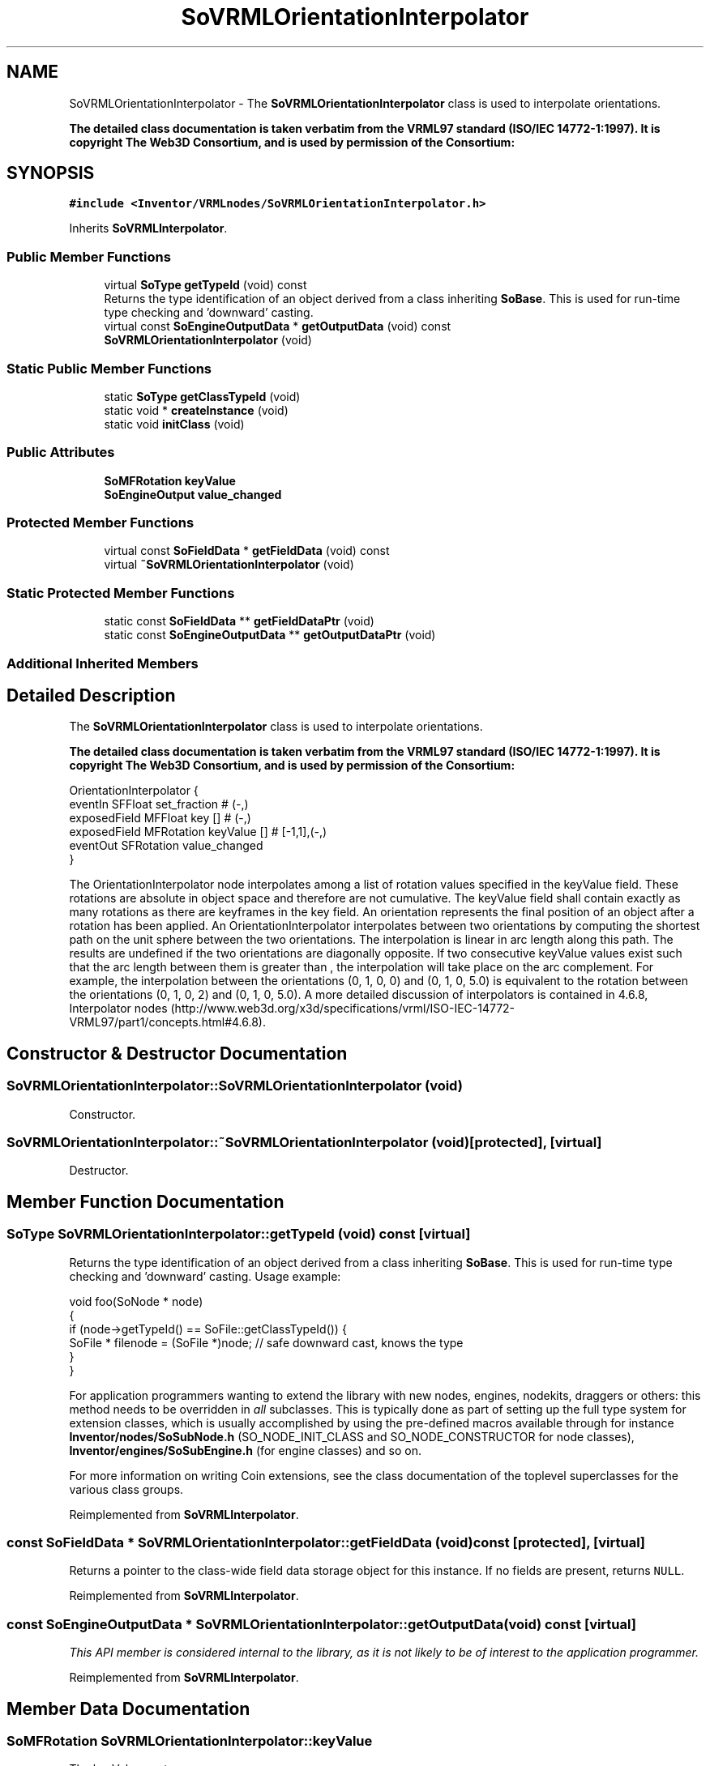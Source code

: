 .TH "SoVRMLOrientationInterpolator" 3 "Sun May 28 2017" "Version 4.0.0a" "Coin" \" -*- nroff -*-
.ad l
.nh
.SH NAME
SoVRMLOrientationInterpolator \- The \fBSoVRMLOrientationInterpolator\fP class is used to interpolate orientations\&.
.PP
\fBThe detailed class documentation is taken verbatim from the VRML97 standard (ISO/IEC 14772-1:1997)\&. It is copyright The Web3D Consortium, and is used by permission of the Consortium:\fP  

.SH SYNOPSIS
.br
.PP
.PP
\fC#include <Inventor/VRMLnodes/SoVRMLOrientationInterpolator\&.h>\fP
.PP
Inherits \fBSoVRMLInterpolator\fP\&.
.SS "Public Member Functions"

.in +1c
.ti -1c
.RI "virtual \fBSoType\fP \fBgetTypeId\fP (void) const"
.br
.RI "Returns the type identification of an object derived from a class inheriting \fBSoBase\fP\&. This is used for run-time type checking and 'downward' casting\&. "
.ti -1c
.RI "virtual const \fBSoEngineOutputData\fP * \fBgetOutputData\fP (void) const"
.br
.ti -1c
.RI "\fBSoVRMLOrientationInterpolator\fP (void)"
.br
.in -1c
.SS "Static Public Member Functions"

.in +1c
.ti -1c
.RI "static \fBSoType\fP \fBgetClassTypeId\fP (void)"
.br
.ti -1c
.RI "static void * \fBcreateInstance\fP (void)"
.br
.ti -1c
.RI "static void \fBinitClass\fP (void)"
.br
.in -1c
.SS "Public Attributes"

.in +1c
.ti -1c
.RI "\fBSoMFRotation\fP \fBkeyValue\fP"
.br
.ti -1c
.RI "\fBSoEngineOutput\fP \fBvalue_changed\fP"
.br
.in -1c
.SS "Protected Member Functions"

.in +1c
.ti -1c
.RI "virtual const \fBSoFieldData\fP * \fBgetFieldData\fP (void) const"
.br
.ti -1c
.RI "virtual \fB~SoVRMLOrientationInterpolator\fP (void)"
.br
.in -1c
.SS "Static Protected Member Functions"

.in +1c
.ti -1c
.RI "static const \fBSoFieldData\fP ** \fBgetFieldDataPtr\fP (void)"
.br
.ti -1c
.RI "static const \fBSoEngineOutputData\fP ** \fBgetOutputDataPtr\fP (void)"
.br
.in -1c
.SS "Additional Inherited Members"
.SH "Detailed Description"
.PP 
The \fBSoVRMLOrientationInterpolator\fP class is used to interpolate orientations\&.
.PP
\fBThe detailed class documentation is taken verbatim from the VRML97 standard (ISO/IEC 14772-1:1997)\&. It is copyright The Web3D Consortium, and is used by permission of the Consortium:\fP 


.PP
.nf
OrientationInterpolator {
  eventIn      SFFloat    set_fraction      # (-,)
  exposedField MFFloat    key           []  # (-,)
  exposedField MFRotation keyValue      []  # [-1,1],(-,)
  eventOut     SFRotation value_changed
}

.fi
.PP
.PP
The OrientationInterpolator node interpolates among a list of rotation values specified in the keyValue field\&. These rotations are absolute in object space and therefore are not cumulative\&. The keyValue field shall contain exactly as many rotations as there are keyframes in the key field\&. An orientation represents the final position of an object after a rotation has been applied\&. An OrientationInterpolator interpolates between two orientations by computing the shortest path on the unit sphere between the two orientations\&. The interpolation is linear in arc length along this path\&. The results are undefined if the two orientations are diagonally opposite\&. If two consecutive keyValue values exist such that the arc length between them is greater than , the interpolation will take place on the arc complement\&. For example, the interpolation between the orientations (0, 1, 0, 0) and (0, 1, 0, 5\&.0) is equivalent to the rotation between the orientations (0, 1, 0, 2) and (0, 1, 0, 5\&.0)\&. A more detailed discussion of interpolators is contained in 4\&.6\&.8, Interpolator nodes (http://www.web3d.org/x3d/specifications/vrml/ISO-IEC-14772-VRML97/part1/concepts.html#4.6.8)\&. 
.SH "Constructor & Destructor Documentation"
.PP 
.SS "SoVRMLOrientationInterpolator::SoVRMLOrientationInterpolator (void)"
Constructor\&. 
.SS "SoVRMLOrientationInterpolator::~SoVRMLOrientationInterpolator (void)\fC [protected]\fP, \fC [virtual]\fP"
Destructor\&. 
.SH "Member Function Documentation"
.PP 
.SS "\fBSoType\fP SoVRMLOrientationInterpolator::getTypeId (void) const\fC [virtual]\fP"

.PP
Returns the type identification of an object derived from a class inheriting \fBSoBase\fP\&. This is used for run-time type checking and 'downward' casting\&. Usage example:
.PP
.PP
.nf
void foo(SoNode * node)
{
  if (node->getTypeId() == SoFile::getClassTypeId()) {
    SoFile * filenode = (SoFile *)node;  // safe downward cast, knows the type
  }
}
.fi
.PP
.PP
For application programmers wanting to extend the library with new nodes, engines, nodekits, draggers or others: this method needs to be overridden in \fIall\fP subclasses\&. This is typically done as part of setting up the full type system for extension classes, which is usually accomplished by using the pre-defined macros available through for instance \fBInventor/nodes/SoSubNode\&.h\fP (SO_NODE_INIT_CLASS and SO_NODE_CONSTRUCTOR for node classes), \fBInventor/engines/SoSubEngine\&.h\fP (for engine classes) and so on\&.
.PP
For more information on writing Coin extensions, see the class documentation of the toplevel superclasses for the various class groups\&. 
.PP
Reimplemented from \fBSoVRMLInterpolator\fP\&.
.SS "const \fBSoFieldData\fP * SoVRMLOrientationInterpolator::getFieldData (void) const\fC [protected]\fP, \fC [virtual]\fP"
Returns a pointer to the class-wide field data storage object for this instance\&. If no fields are present, returns \fCNULL\fP\&. 
.PP
Reimplemented from \fBSoVRMLInterpolator\fP\&.
.SS "const \fBSoEngineOutputData\fP * SoVRMLOrientationInterpolator::getOutputData (void) const\fC [virtual]\fP"
\fIThis API member is considered internal to the library, as it is not likely to be of interest to the application programmer\&.\fP 
.PP
Reimplemented from \fBSoVRMLInterpolator\fP\&.
.SH "Member Data Documentation"
.PP 
.SS "\fBSoMFRotation\fP SoVRMLOrientationInterpolator::keyValue"
The keyValue vector\&. 
.SS "\fBSoEngineOutput\fP SoVRMLOrientationInterpolator::value_changed"
The eventOut which is sent every time the interpolator has calculated a new value\&. 

.SH "Author"
.PP 
Generated automatically by Doxygen for Coin from the source code\&.
